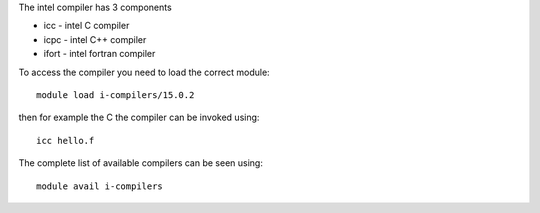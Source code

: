 

The intel compiler has 3 components

- icc - intel C compiler
- icpc - intel C++ compiler
- ifort - intel fortran compiler

To access the compiler you need to load the correct module::

  module load i-compilers/15.0.2

then for example the C the compiler can be invoked using::

  icc hello.f

The complete list of available compilers can be seen using::
  
  module avail i-compilers

